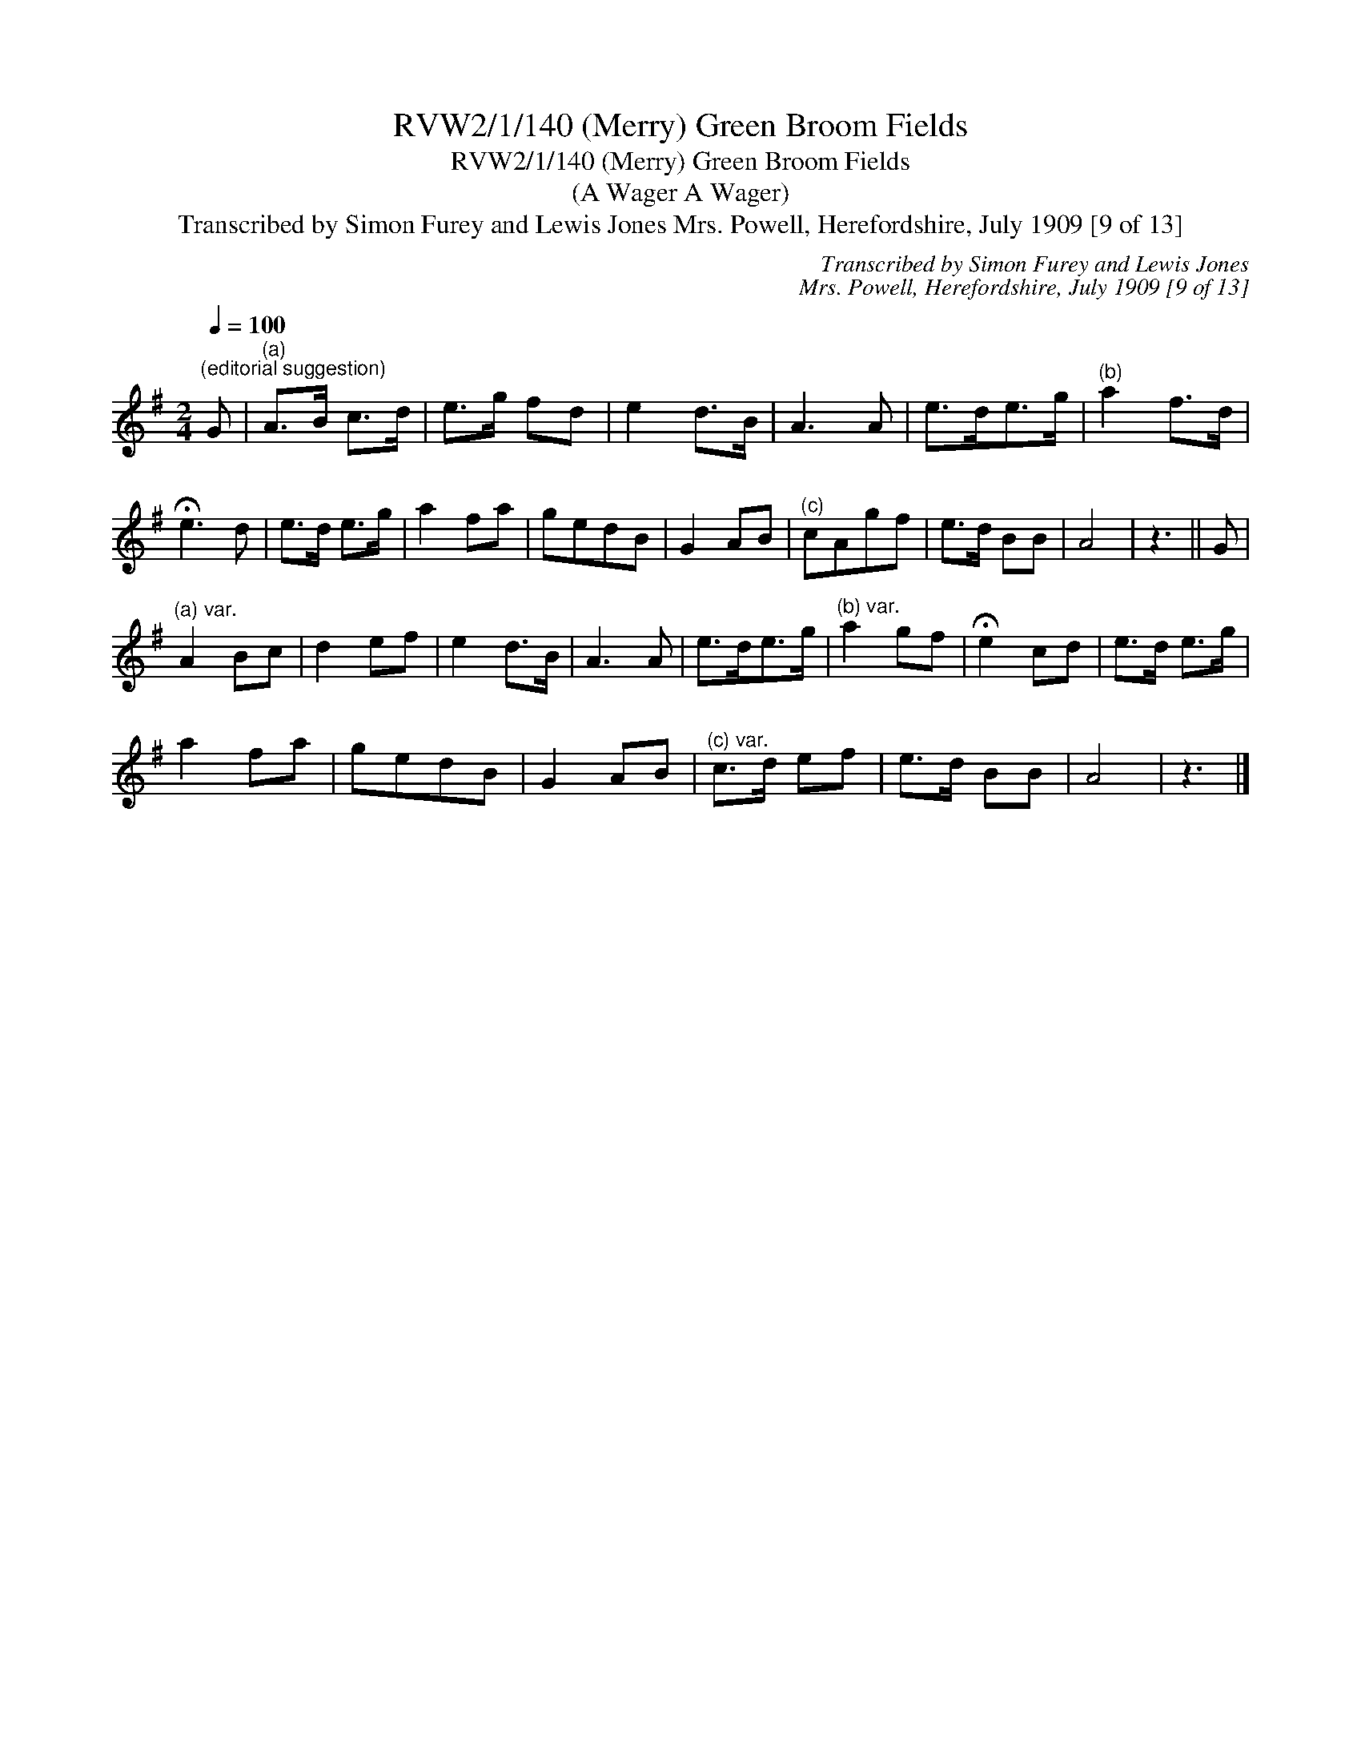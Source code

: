 X:1
T:RVW2/1/140 (Merry) Green Broom Fields
T:RVW2/1/140 (Merry) Green Broom Fields
T:(A Wager A Wager)
T:Transcribed by Simon Furey and Lewis Jones Mrs. Powell, Herefordshire, July 1909 [9 of 13]
C:Transcribed by Simon Furey and Lewis Jones
C:Mrs. Powell, Herefordshire, July 1909 [9 of 13]
L:1/8
Q:1/4=100
M:2/4
K:G
V:1 treble 
V:1
"^(editorial suggestion)" G |"^(a)" A>B c>d | e>g fd | e2 d>B | A3 A | e>de>g |"^(b)" a2 f>d | %7
 !fermata!e3 d | e>d e>g | a2 fa | gedB | G2 AB |"^(c)" cAgf | e>d BB | A4 | z3 || G | %17
"^(a) var." A2 Bc | d2 ef | e2 d>B | A3 A | e>de>g |"^(b) var." a2 gf | !fermata!e2 cd | e>d e>g | %25
 a2 fa | gedB | G2 AB |"^(c) var." c>d ef | e>d BB | A4 | z3 |] %32

